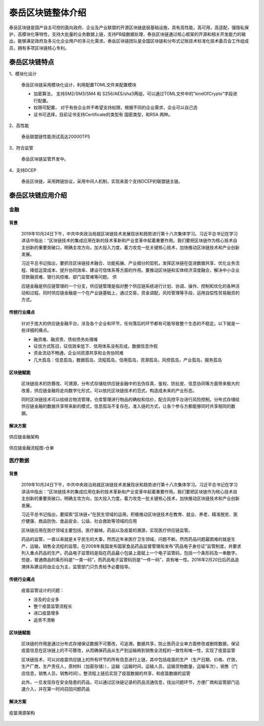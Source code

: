 .. _topInstroduction:

泰岳区块链整体介绍
======================

泰岳区块链是国产自主可控的面向政府、企业及产业联盟的开源区块链底层基础设施，具有高性能，高可用，高适配，强隐私保护，高模块化等特性，支持大批量的业务数据上链，支持PB级数据处理，泰岳区块链通过核心框架的开源和相关开发能力的输出，能够满足政府及多元化企业用户的多元化需求。泰岳区块链团队是全国区块链和分布式记账技术标准化技术委员会工作组成员，拥有多项区块链核心专利。

泰岳区块链特点
---------------------

1、模块化设计

    泰岳区块链采用模块化设计，利用配置TOML文件来配置模块

    * 加密算法，  支持SM2/SM3/SM4 和 S256/AES/sha3两组，可以通过TOML文件中的"kindOfCrypto"字段进行配置。

    * 权限可配置， 对于有些企业并不希望支持权限，根据不同的企业需求，企业可以自己选

    * 证书可选择，目前证书支持Certificate的类型有 国密类型，和RSA 两种。

2、高性能

    泰岳联盟链性能测试高达20000TPS

3、符合监管

    | 泰岳区块链监管开发中。

4、支持DCEP

    泰岳区块链，采用跨链协议，采用中间人机制，实现来首个支持DCEP的联盟链主链。


泰岳区块链应用介绍
------------------------

金融
>>>>>>>>>>>>>>

背景
::::::::::::::::::::

    2019年10月24日下午，中共中央政治局就区块链技术发展现状和趋势进行第十八次集体学习。习近平总书记在学习讲话中指出：“区块链技术的集成应用在新的技术革新和产业变革中起着重要作用。我们要把区块链作为核心技术自主创新的重要突破口，明确主攻方向，加大投入力度，着力攻克一批关键核心技术，加快推动区块链技术和产业创新发展。

    习近平总书记指出，要抓住区块链技术融合、功能拓展、产业细分的契机，发挥区块链在促进数据共享、优化业务流程、降低运营成本、提升协同效率、建设可信体系等方面的作用。要推动区块链和实体经济深度融合，解决中小企业贷款融资难、银行风控难、部门监管难等问题。
    供

    应链金融是供应链管理的一个分支，供应链管理是指对整个供应链系统进行计划、协调、操作、控制和优化的各种活动和过程。同时供应链金融是一个在产业链基础上，通过交易，资金调配，风险管理等手段，运用自偿性贸易融资的方式。

传统行业痛点
::::::::::::::::::::

    针对于庞大的供应链金融平台，涉及各个企业和环节，任何落后的环节都有可能导致整个生态的不稳定。以下就是一些详细的痛点。

    * 融资难、融资贵、债权债务处理难

    * 征信方式陈旧，征信效率低下、信用体系没有形成，数据信息作假

    * 资金流动不畅通，企业间资源共享和业务协同难

    * 几大孤岛：信息孤岛，数据孤岛，流程孤岛，信用孤岛，资源孤岛，风控孤岛，产业孤岛，服务孤岛

区块链赋能
::::::::::::::::::::

    区块链技术的防篡改、可溯源，分布式存储给供应链金融中的去伪存真、鉴权、防扯皮、信息协同等方面带来极大的改善，供应链金融将走向数字化形式，可以依托区块链技术的范式，构造成未来的产业形态。

    同时区块链技术可以给结合物流管理，仓库管理进行物品的确权和估价，配合风控平台进行风险控制。分布式存储给供应链金融的数据共享带来新的模式，信息孤岛不复存在。准入链的方式，让各个参与方都能够同时共享相同的数据。

解决方案
::::::::::::::::::::

.. figure:: ../images/financial1.png
    :alt: 供应链金融架构
    :align: center

    供应链金融架构

.. figure:: ../images/financial2.png
    :alt: 供应链金融流程图-仓单
    :align: center

    供应链金融流程图-仓单


医疗数据
>>>>>>>>>>>>>>>>>>

背景
::::::::::::::::::::
    2019年10月24日下午，中共中央政治局就区块链技术发展现状和趋势进行第十八次集体学习。习近平总书记在学习讲话中指出：“区块链技术的集成应用在新的技术革新和产业变革中起着重要作用。我们要把区块链作为核心技术自主创新的重要突破口，明确主攻方向，加大投入力度，着力攻克一批关键核心技术，加快推动区块链技术和产业创新发展。

    习近平总书记指出，要探索“区块链+”在民生领域的运用，积极推动区块链技术在教育、就业、养老、精准脱贫、医疗健康、商品防伪、食品安全、公益、社会救助等领域的应用

    区块链应用在医疗领域主要包括，医疗器械，药品以及疫苗的溯源，实现医疗供应链监管。

    药品的监管，一直以来就是关乎民生的大事，然而近年来医疗卫生领域，问题不断。然而药品问题最困难的就是生产，运输，销售全流程的监管。在2008年我国发布国家食品药品监督管理局发布“药品电子身份证”监管制度，并要求列入重点药品的生产。药品电子监管码是指在药品最小包装上面赋上一个电子监管码，包括一个条形码及一串数字。但是，普通商品的条形码是“一类一码”，而药品电子监管码则是“一件一码”，具有唯一性。2016年2月20日后药品追溯体系建设将由企业为主，监管部门只负责给予必要指导。

传统行业痛点
::::::::::::::::::::

    疫苗监管设计的问题：

    *  涉及的企业多

    * 整个疫苗监管流程长

    * 进口疫苗增多

    * 追责不清晰


区块链赋能
::::::::::::::::::::

    区块链的作用是通过分布式存储保证数据不可篡改，可追溯，数据共享，防止医药企业单方面修改或删除数据，保证疫苗信息在区块链上的不可篡改，从而确保药品从生产到运输再到销售全流程的一致性和唯一性，实现了疫苗监管

    区块链技术，可以对疫苗供应链上的所有环节的所有信息进行上链，其中包括疫苗的生产（生产日期、价格、疗效，生产厂商，生产责任人，原材料（加密存储）），运输（运输时间，运输人员，运输货物数量，运输车次），销售（门店信息，销售人员，销售时间）。整流程上链后实现了疫苗数据的共享，和疫苗数据的监管

    此外，一旦发现存在安全隐患的药品，可以通过区块链记录的药品流通信息，找出问题环节，方便厂商和监管部门迅速介入，并在第一时间召回问题药品

解决方案
::::::::::::::::::::

.. figure:: ../images/yumiao.png
    :alt: 疫苗溯源架构
    :align: center

    疫苗溯源架构
